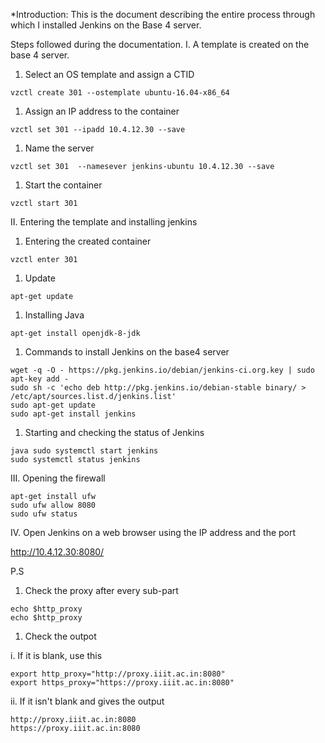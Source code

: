 
*Introduction: This is the document describing the entire process through which
 I installed Jenkins on the Base 4 server.


Steps followed during the documentation.
I. A template is created on the base 4 server.

1. Select an OS template and assign a CTID

#+BEGIN_SRC 
vzctl create 301 --ostemplate ubuntu-16.04-x86_64 
#+END_SRC

2. Assign an IP address to the container

#+BEGIN_SRC
vzctl set 301 --ipadd 10.4.12.30 --save
#+END_SRC

3. Name the server

#+BEGIN_SRC 
vzctl set 301  --namesever jenkins-ubuntu 10.4.12.30 --save
#+END_SRC

4. Start the container

#+BEGIN_SRC 
vzctl start 301
#+END_SRC

II. Entering the template and installing jenkins

1. Entering the created container

#+BEGIN_SRC
vzctl enter 301
#+END_SRC

2. Update

#+BEGIN_SRC 
apt-get update
#+END_SRC

3. Installing Java

#+BEGIN_SRC 
apt-get install openjdk-8-jdk
#+END_SRC

4. Commands to install Jenkins on the base4 server

#+BEGIN_SRC 
wget -q -O - https://pkg.jenkins.io/debian/jenkins-ci.org.key | sudo apt-key add -
sudo sh -c 'echo deb http://pkg.jenkins.io/debian-stable binary/ > /etc/apt/sources.list.d/jenkins.list'
sudo apt-get update
sudo apt-get install jenkins
#+END_SRC

5. Starting and checking the status of Jenkins

#+BEGIN_SRC 
java sudo systemctl start jenkins
sudo systemctl status jenkins
#+END_SRC

III. Opening the firewall

#+BEGIN_SRC 
apt-get install ufw
sudo ufw allow 8080
sudo ufw status
#+END_SRC

IV. Open Jenkins on a web browser using the IP address and the port

http://10.4.12.30:8080/


P.S

1. Check the proxy after every sub-part

#+BEGIN_SRC
echo $http_proxy
echo $http_proxy
#+END_SRC

2. Check the outpot

i. If it is blank, use this

#+BEGIN_SRC
export http_proxy="http://proxy.iiit.ac.in:8080"
export https_proxy="https://proxy.iiit.ac.in:8080"
#+END_SRC

ii. If it isn't blank and gives the output
#+BEGIN_SRC
http://proxy.iiit.ac.in:8080
https://proxy.iiit.ac.in:8080
#+END_SRC


